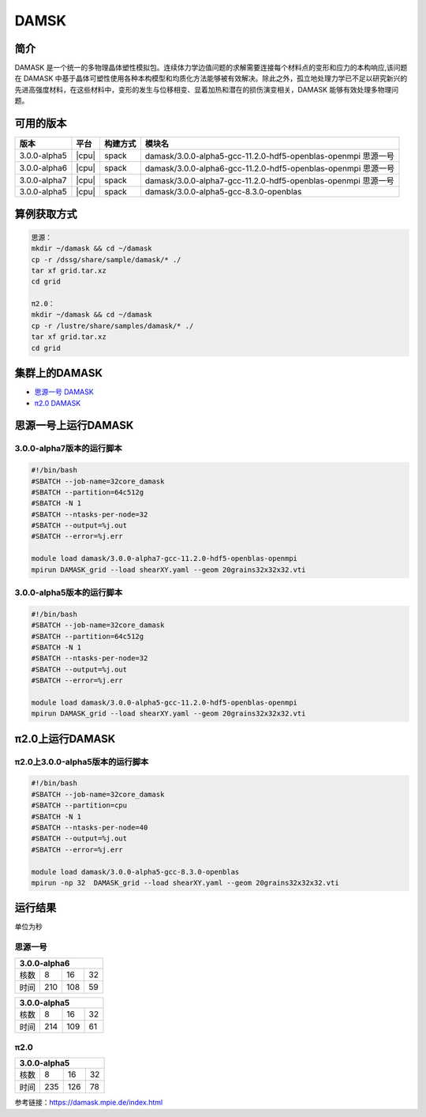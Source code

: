 .. _damask:

DAMSK
======

简介
----

DAMASK 是一个统一的多物理晶体塑性模拟包。连续体力学边值问题的求解需要连接每个材料点的变形和应力的本构响应,该问题在 DAMASK 中基于晶体可塑性使用各种本构模型和均质化方法能够被有效解决。除此之外，孤立地处理力学已不足以研究新兴的先进高强度材料，在这些材料中，变形的发生与位移相变、显着加热和潜在的损伤演变相关，DAMASK 能够有效处理多物理问题。


可用的版本
-----------

+--------------+-------+----------+---------------------------------------------------------------+
| 版本         | 平台  | 构建方式 | 模块名                                                        |
+==============+=======+==========+===============================================================+
| 3.0.0-alpha5 | |cpu| | spack    | damask/3.0.0-alpha5-gcc-11.2.0-hdf5-openblas-openmpi 思源一号 |
+--------------+-------+----------+---------------------------------------------------------------+
| 3.0.0-alpha6 | |cpu| | spack    | damask/3.0.0-alpha6-gcc-11.2.0-hdf5-openblas-openmpi 思源一号 |
+--------------+-------+----------+---------------------------------------------------------------+
| 3.0.0-alpha7 | |cpu| | spack    | damask/3.0.0-alpha7-gcc-11.2.0-hdf5-openblas-openmpi 思源一号 |
+--------------+-------+----------+---------------------------------------------------------------+
| 3.0.0-alpha5 | |cpu| | spack    | damask/3.0.0-alpha5-gcc-8.3.0-openblas                        |
+--------------+-------+----------+---------------------------------------------------------------+

算例获取方式
-------------

.. code:: bash

   思源：
   mkdir ~/damask && cd ~/damask
   cp -r /dssg/share/sample/damask/* ./
   tar xf grid.tar.xz
   cd grid

   π2.0：
   mkdir ~/damask && cd ~/damask
   cp -r /lustre/share/samples/damask/* ./
   tar xf grid.tar.xz
   cd grid

集群上的DAMASK
--------------------

- `思源一号 DAMASK`_

- `π2.0 DAMASK`_

.. _思源一号 DAMASK:

思源一号上运行DAMASK
-------------------------

3.0.0-alpha7版本的运行脚本
~~~~~~~~~~~~~~~~~~~~~~~~~~

.. code:: bash

   #!/bin/bash
   #SBATCH --job-name=32core_damask
   #SBATCH --partition=64c512g 
   #SBATCH -N 1
   #SBATCH --ntasks-per-node=32
   #SBATCH --output=%j.out
   #SBATCH --error=%j.err
   
   module load damask/3.0.0-alpha7-gcc-11.2.0-hdf5-openblas-openmpi
   mpirun DAMASK_grid --load shearXY.yaml --geom 20grains32x32x32.vti

3.0.0-alpha5版本的运行脚本
~~~~~~~~~~~~~~~~~~~~~~~~~~

.. code:: bash

   #!/bin/bash
   #SBATCH --job-name=32core_damask
   #SBATCH --partition=64c512g 
   #SBATCH -N 1
   #SBATCH --ntasks-per-node=32
   #SBATCH --output=%j.out
   #SBATCH --error=%j.err
   
   module load damask/3.0.0-alpha5-gcc-11.2.0-hdf5-openblas-openmpi
   mpirun DAMASK_grid --load shearXY.yaml --geom 20grains32x32x32.vti

.. _π2.0 DAMASK:

π2.0上运行DAMASK
-------------------------

π2.0上3.0.0-alpha5版本的运行脚本
~~~~~~~~~~~~~~~~~~~~~~~~~~~~~~~~~~

.. code:: bash

   #!/bin/bash
   #SBATCH --job-name=32core_damask
   #SBATCH --partition=cpu
   #SBATCH -N 1
   #SBATCH --ntasks-per-node=40
   #SBATCH --output=%j.out
   #SBATCH --error=%j.err
   
   module load damask/3.0.0-alpha5-gcc-8.3.0-openblas
   mpirun -np 32  DAMASK_grid --load shearXY.yaml --geom 20grains32x32x32.vti

运行结果
------------------

单位为秒

思源一号
~~~~~~~~

+-----------------------+
|     3.0.0-alpha6      |
+======+=====+=====+====+
| 核数 | 8   | 16  | 32 |
+------+-----+-----+----+
| 时间 | 210 | 108 | 59 |
+------+-----+-----+----+   

+-----------------------+
|     3.0.0-alpha5      |
+======+=====+=====+====+
| 核数 | 8   | 16  | 32 |
+------+-----+-----+----+
| 时间 | 214 | 109 | 61 |
+------+-----+-----+----+  

π2.0
~~~~~~~~~

+-----------------------+
|     3.0.0-alpha5      |
+======+=====+=====+====+
| 核数 | 8   | 16  | 32 |
+------+-----+-----+----+
| 时间 | 235 | 126 | 78 |
+------+-----+-----+----+

参考链接：https://damask.mpie.de/index.html

